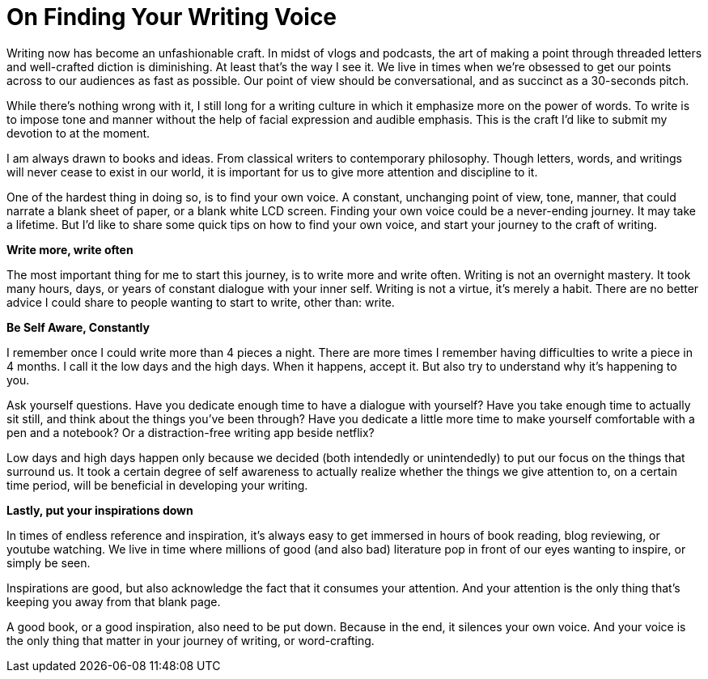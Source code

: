 = On Finding Your Writing Voice
:hp-alt-title: a beginner's writing guide
:hp-tags: words, writing, blogging

Writing now has become an unfashionable craft. In midst of vlogs and podcasts, the art of making a point through threaded letters and well-crafted diction is diminishing. At least that’s the way I see it.
We live in times when we’re obsessed to get our points across to our audiences as fast as possible. Our point of view should be conversational, and as succinct as a 30-seconds pitch.

While there’s nothing wrong with it, I still long for a writing culture in which it emphasize more on the power of words. To write is to impose tone and manner without the help of facial expression and audible emphasis. This is the craft I’d like to submit my devotion to at the moment.

I am always drawn to books and ideas. From classical writers to contemporary philosophy. Though letters, words, and writings will never cease to exist in our world, it is important for us to give more attention and discipline to it.

One of the hardest thing in doing so, is to find your own voice. A constant, unchanging point of view, tone, manner, that could narrate a blank sheet of paper, or a blank white LCD screen. Finding your own voice could be a never-ending journey. It may take a lifetime. But I’d like to share some quick tips on how to find your own voice, and start your journey to the craft of writing.

*Write more, write often*

The most important thing for me to start this journey, is to write more and write often. Writing is not an overnight mastery. It took many hours, days, or years of constant dialogue with your inner self. Writing is not a virtue, it’s merely a habit.
There are no better advice I could share to people wanting to start to write, other than: write.

*Be Self Aware, Constantly*

I remember once I could write more than 4 pieces a night. There are more times I remember having difficulties to write a piece in 4 months. I call it the low days and the high days. When it happens, accept it. But also try to understand why it’s happening to you.

Ask yourself questions. Have you dedicate enough time to have a dialogue with yourself? Have you take enough time to actually sit still, and think about the things you’ve been through? Have you dedicate a little more time to make yourself comfortable with a pen and a notebook? Or a distraction-free writing app beside netflix?

Low days and high days happen only because we decided (both intendedly or unintendedly) to put our focus on the things that surround us. It took a certain degree of self awareness to actually realize whether the things we give attention to, on a certain time period, will be beneficial in developing your writing.

*Lastly, put your inspirations down*

In times of endless reference and inspiration, it’s always easy to get immersed in hours of book reading, blog reviewing, or youtube watching. We live in time where millions of good (and also bad) literature pop in front of our eyes wanting to inspire, or simply be seen.

Inspirations are good, but also acknowledge the fact that it consumes your attention. And your attention is the only thing that’s keeping you away from that blank page.

A good book, or a good inspiration, also need to be put down. Because in the end, it silences your own voice. And your voice is the only thing that matter in your journey of writing, or word-crafting.